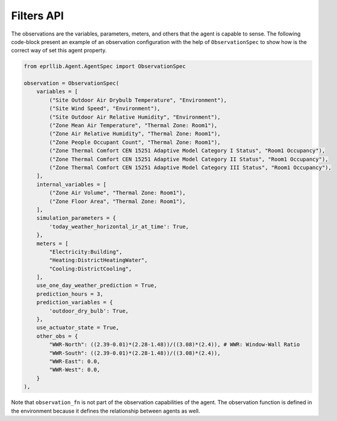 Filters API
============

The observations are the variables, parameters, meters, and others that the agent is 
capable to sense. The following code-block present an example of an observation configuration
with the help of ``ObservationSpec`` to show how is the correct way of set this agent property.

.. code-block:: python

    from eprllib.Agent.AgentSpec import ObservationSpec
    
    observation = ObservationSpec(
        variables = [
            ("Site Outdoor Air Drybulb Temperature", "Environment"),
            ("Site Wind Speed", "Environment"),
            ("Site Outdoor Air Relative Humidity", "Environment"),
            ("Zone Mean Air Temperature", "Thermal Zone: Room1"),
            ("Zone Air Relative Humidity", "Thermal Zone: Room1"),
            ("Zone People Occupant Count", "Thermal Zone: Room1"),
            ("Zone Thermal Comfort CEN 15251 Adaptive Model Category I Status", "Room1 Occupancy"),
            ("Zone Thermal Comfort CEN 15251 Adaptive Model Category II Status", "Room1 Occupancy"),
            ("Zone Thermal Comfort CEN 15251 Adaptive Model Category III Status", "Room1 Occupancy"),
        ],
        internal_variables = [
            ("Zone Air Volume", "Thermal Zone: Room1"),
            ("Zone Floor Area", "Thermal Zone: Room1"),
        ],
        simulation_parameters = {
            'today_weather_horizontal_ir_at_time': True,
        },
        meters = [
            "Electricity:Building",
            "Heating:DistrictHeatingWater",
            "Cooling:DistrictCooling",
        ],
        use_one_day_weather_prediction = True,
        prediction_hours = 3,
        prediction_variables = {
            'outdoor_dry_bulb': True,
        },
        use_actuator_state = True,
        other_obs = {
            "WWR-North": ((2.39-0.01)*(2.28-1.48))/((3.08)*(2.4)), # WWR: Window-Wall Ratio
            "WWR-South": ((2.39-0.01)*(2.28-1.48))/((3.08)*(2.4)),
            "WWR-East": 0.0,
            "WWR-West": 0.0,
        }
    ),


Note that ``observation_fn`` is not part of the observation capabilities of the agent. The observation 
function is defined in the environment because it defines the relationship between agents as well.

